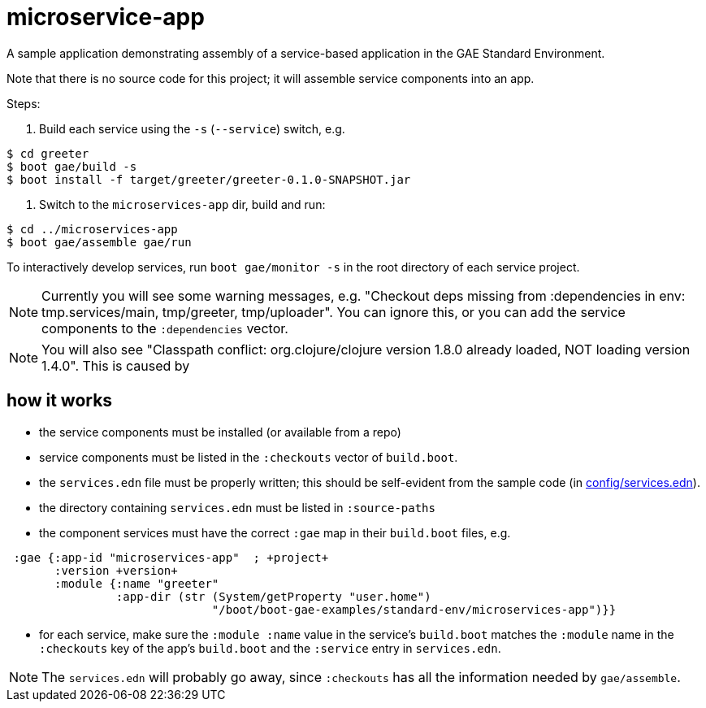 = microservice-app

A sample application demonstrating assembly of a service-based
application in the GAE Standard Environment.

Note that there is no source code for this project; it will assemble
service components into an app.

Steps:

1.  Build each service using the `-s` (`--service`) switch, e.g.

[source,sh]
----
$ cd greeter
$ boot gae/build -s
$ boot install -f target/greeter/greeter-0.1.0-SNAPSHOT.jar
----

2. Switch to the `microservices-app` dir, build and run:

[source,sh]
----
$ cd ../microservices-app
$ boot gae/assemble gae/run
----

To interactively develop services, run `boot gae/monitor -s` in the
root directory of each service project.

NOTE: Currently you will see some warning messages, e.g. "Checkout
deps missing from :dependencies in env: tmp.services/main,
tmp/greeter, tmp/uploader".  You can ignore this, or you can add the
service components to the `:dependencies` vector.

NOTE: You will also see "Classpath conflict: org.clojure/clojure
version 1.8.0 already loaded, NOT loading version 1.4.0".  This is caused by

== how it works

* the service components must be installed (or available from a repo)

* service components must be listed in the `:checkouts` vector of `build.boot`.

* the `services.edn` file must be properly written; this should be
  self-evident from the sample code (in link:config/services.edn[config/services.edn]).

* the directory containing `services.edn` must be listed in `:source-paths`

* the component services must have the correct `:gae` map in their `build.boot` files, e.g.

[source,clojure]
----
 :gae {:app-id "microservices-app"  ; +project+
       :version +version+
       :module {:name "greeter"
                :app-dir (str (System/getProperty "user.home")
                              "/boot/boot-gae-examples/standard-env/microservices-app")}}
----

* for each service, make sure the `:module :name` value in the
  service's `build.boot` matches the `:module` name in the
  `:checkouts` key of the app's `build.boot` and the `:service` entry
  in `services.edn`.

NOTE: The `services.edn` will probably go away, since `:checkouts` has
all the information needed by `gae/assemble`.
